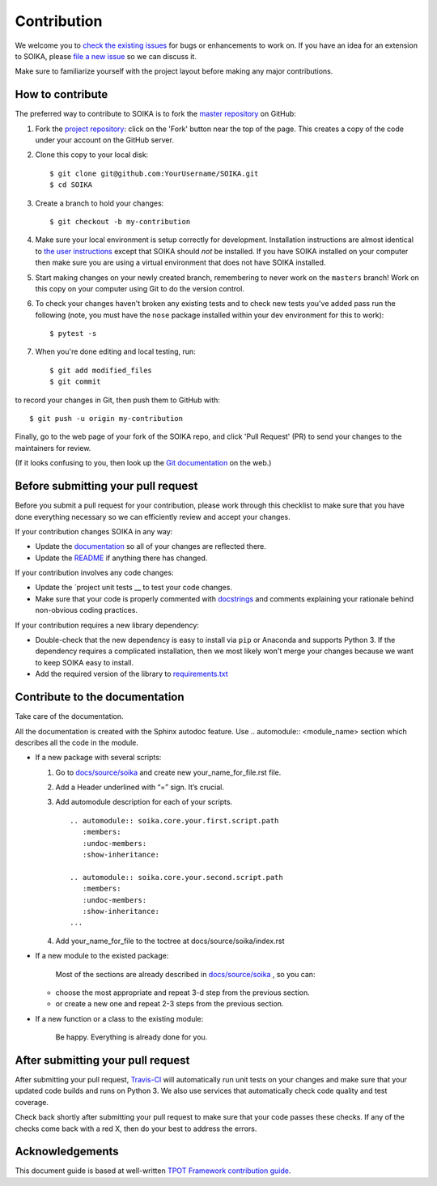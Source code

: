 Contribution
============

We welcome you to `check the existing
issues <https://github.com/Text-Analytics/SOIKA/issues>`__ for bugs or
enhancements to work on. If you have an idea for an extension to SOIKA,
please `file a new
issue <https://github.com/Text-Analytics/SOIKA/issues/new>`__ so we can
discuss it.

Make sure to familiarize yourself with the project layout before making
any major contributions.


How to contribute
-----------------

The preferred way to contribute to SOIKA is to fork the `master
repository <https://github.com/Text-Analytics/SOIKA/>`__ on GitHub:

1. Fork the `project repository <https://github.com/Text-Analytics/SOIKA>`__:
   click on the 'Fork' button near the top of the page. This creates a
   copy of the code under your account on the GitHub server.

2. Clone this copy to your local disk:

   ::

         $ git clone git@github.com:YourUsername/SOIKA.git
         $ cd SOIKA

3. Create a branch to hold your changes:

   ::

         $ git checkout -b my-contribution

4. Make sure your local environment is setup correctly for development.
   Installation instructions are almost identical to `the user
   instructions <instructions file>`__ except that SOIKA should *not* be
   installed. If you have SOIKA installed on your computer then make
   sure you are using a virtual environment that does not have SOIKA
   installed.

5. Start making changes on your newly created branch, remembering to
   never work on the ``masters`` branch! Work on this copy on your
   computer using Git to do the version control.

6. To check your changes haven't broken any existing tests and to check
   new tests you've added pass run the following (note, you must have
   the ``nose`` package installed within your dev environment for this
   to work):

   ::

         $ pytest -s

7. When you're done editing and local testing, run:

   ::

         $ git add modified_files
         $ git commit

to record your changes in Git, then push them to GitHub with:

::

          $ git push -u origin my-contribution

Finally, go to the web page of your fork of the SOIKA repo, and click
'Pull Request' (PR) to send your changes to the maintainers for review.

(If it looks confusing to you, then look up the `Git
documentation <http://git-scm.com/documentation>`__ on the web.)

Before submitting your pull request
-----------------------------------

Before you submit a pull request for your contribution, please work
through this checklist to make sure that you have done everything
necessary so we can efficiently review and accept your changes.

If your contribution changes SOIKA in any way:

-  Update the
   `documentation <https://github.com/Text-Analytics/SOIKA/wiki>`__
   so all of your changes are reflected there.

-  Update the
   `README <https://github.com/Text-Analytics/SOIKA/blob/master/README.rst>`__
   if anything there has changed.

If your contribution involves any code changes:

-  Update the `project unit
   tests __ to
   test your code changes.

-  Make sure that your code is properly commented with
   `docstrings <https://www.python.org/dev/peps/pep-0257/>`__ and
   comments explaining your rationale behind non-obvious coding
   practices.

If your contribution requires a new library dependency:

-  Double-check that the new dependency is easy to install via ``pip``
   or Anaconda and supports Python 3. If the dependency requires a
   complicated installation, then we most likely won't merge your
   changes because we want to keep SOIKA easy to install.

-  Add the required version of the library to
   `requirements.txt <https://github.com/Text-Analytics/SOIKA/blob/master/requirements.txt>`__

Contribute to the documentation
-------------------------------
Take care of the documentation.

All the documentation is created with the Sphinx autodoc feature. Use ..
automodule:: <module_name> section which describes all the code in the module.

-  If a new package with several scripts:

   1. Go to `docs/source/soika <https://github.com/Text-Analytics/SOIKA/tree/master/docs>`__ and create new your_name_for_file.rst file.

   2. Add a Header underlined with “=” sign. It’s crucial.

   3. Add automodule description for each of your scripts. ::

       .. automodule:: soika.core.your.first.script.path
          :members:
          :undoc-members:
          :show-inheritance:

       .. automodule:: soika.core.your.second.script.path
          :members:
          :undoc-members:
          :show-inheritance:
       ...

   4. Add your_name_for_file to the toctree at docs/source/soika/index.rst

-  If a new module to the existed package:

    Most of the sections are already described in `docs/source/soika <https://github.com/Text-Analytics/SOIKA/tree/master/docs>`__ , so you can:

   -  choose the most appropriate and repeat 3-d step from the previous section.
   -  or create a new one and repeat 2-3 steps from the previous section.

-  If a new function or a class to the existing module:

    Be happy. Everything is already done for you.

After submitting your pull request
----------------------------------

After submitting your pull request,
`Travis-CI <https://travis-ci.com/>`__ will automatically run unit tests
on your changes and make sure that your updated code builds and runs on
Python 3. We also use services that automatically check code quality and
test coverage.

Check back shortly after submitting your pull request to make sure that
your code passes these checks. If any of the checks come back with a red
X, then do your best to address the errors.

Acknowledgements
----------------

This document guide is based at well-written `TPOT Framework
contribution
guide <https://github.com/EpistasisLab/tpot/blob/master/docs_sources/contributing.md>`__.